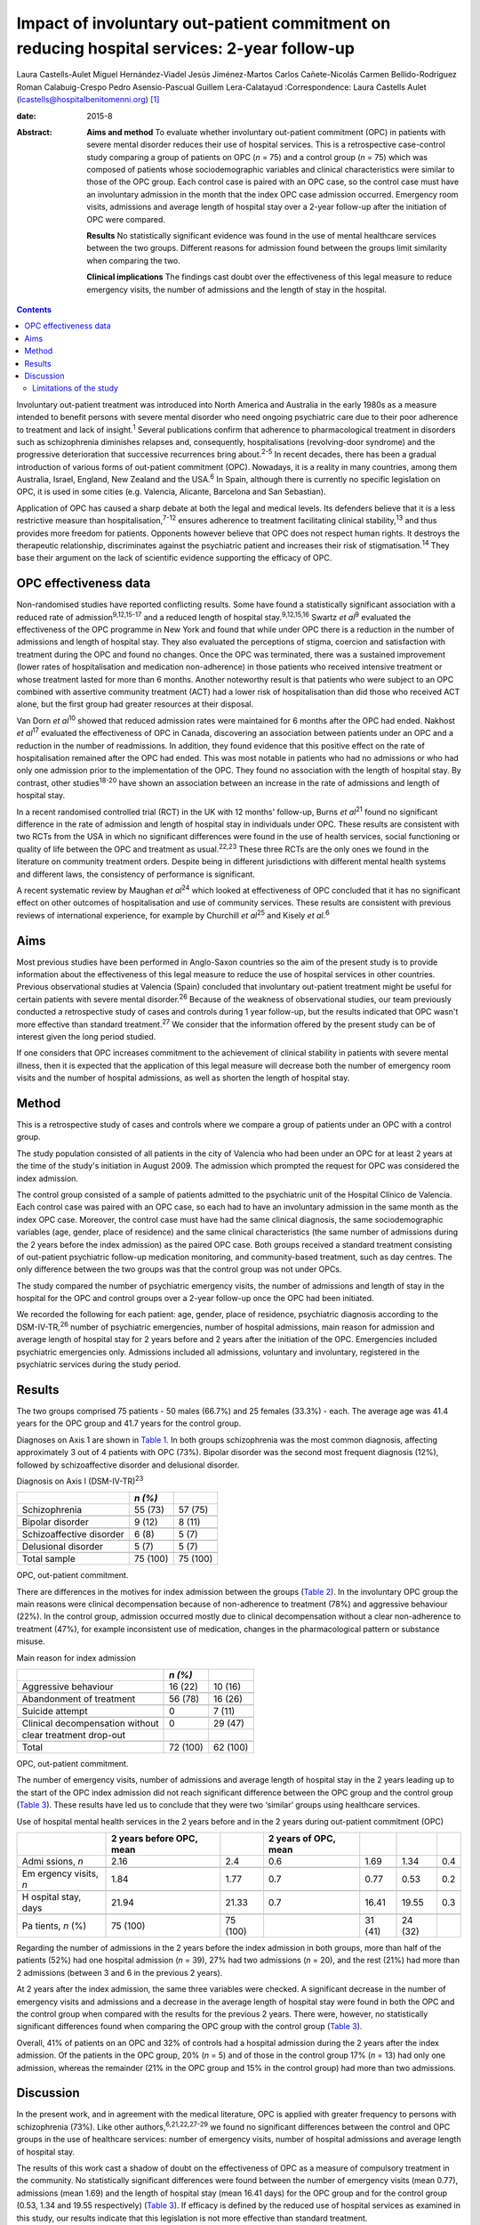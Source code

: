 ============================================================================================
Impact of involuntary out-patient commitment on reducing hospital services: 2-year follow-up
============================================================================================



Laura Castells-Aulet
Miguel Hernández-Viadel
Jesús Jiménez-Martos
Carlos Cañete-Nicolás
Carmen Bellido-Rodríguez
Roman Calabuig-Crespo
Pedro Asensio-Pascual
Guillem Lera-Calatayud
:Correspondence: Laura Castells Aulet
(lcastells@hospitalbenitomenni.org)  [1]_

:date: 2015-8

:Abstract:
   **Aims and method** To evaluate whether involuntary out-patient
   commitment (OPC) in patients with severe mental disorder reduces
   their use of hospital services. This is a retrospective case-control
   study comparing a group of patients on OPC (*n* = 75) and a control
   group (*n* = 75) which was composed of patients whose
   sociodemographic variables and clinical characteristics were similar
   to those of the OPC group. Each control case is paired with an OPC
   case, so the control case must have an involuntary admission in the
   month that the index OPC case admission occurred. Emergency room
   visits, admissions and average length of hospital stay over a 2-year
   follow-up after the initiation of OPC were compared.

   **Results** No statistically significant evidence was found in the
   use of mental healthcare services between the two groups. Different
   reasons for admission found between the groups limit similarity when
   comparing the two.

   **Clinical implications** The findings cast doubt over the
   effectiveness of this legal measure to reduce emergency visits, the
   number of admissions and the length of stay in the hospital.


.. contents::
   :depth: 3
..

Involuntary out-patient treatment was introduced into North America and
Australia in the early 1980s as a measure intended to benefit persons
with severe mental disorder who need ongoing psychiatric care due to
their poor adherence to treatment and lack of insight.\ :sup:`1` Several
publications confirm that adherence to pharmacological treatment in
disorders such as schizophrenia diminishes relapses and, consequently,
hospitalisations (revolving-door syndrome) and the progressive
deterioration that successive recurrences bring about.\ :sup:`2-5` In
recent decades, there has been a gradual introduction of various forms
of out-patient commitment (OPC). Nowadays, it is a reality in many
countries, among them Australia, Israel, England, New Zealand and the
USA.\ :sup:`6` In Spain, although there is currently no specific
legislation on OPC, it is used in some cities (e.g. Valencia, Alicante,
Barcelona and San Sebastian).

Application of OPC has caused a sharp debate at both the legal and
medical levels. Its defenders believe that it is a less restrictive
measure than hospitalisation,\ :sup:`7-12` ensures adherence to
treatment facilitating clinical stability,\ :sup:`13` and thus provides
more freedom for patients. Opponents however believe that OPC does not
respect human rights. It destroys the therapeutic relationship,
discriminates against the psychiatric patient and increases their risk
of stigmatisation.\ :sup:`14` They base their argument on the lack of
scientific evidence supporting the efficacy of OPC.

.. _S1:

OPC effectiveness data
======================

Non-randomised studies have reported conflicting results. Some have
found a statistically significant association with a reduced rate of
admission\ :sup:`9,12,15-17` and a reduced length of hospital
stay.\ :sup:`9,12,15,16` Swartz *et al*\ :sup:`9` evaluated the
effectiveness of the OPC programme in New York and found that while
under OPC there is a reduction in the number of admissions and length of
hospital stay. They also evaluated the perceptions of stigma, coercion
and satisfaction with treatment during the OPC and found no changes.
Once the OPC was terminated, there was a sustained improvement (lower
rates of hospitalisation and medication non-adherence) in those patients
who received intensive treatment or whose treatment lasted for more than
6 months. Another noteworthy result is that patients who were subject to
an OPC combined with assertive community treatment (ACT) had a lower
risk of hospitalisation than did those who received ACT alone, but the
first group had greater resources at their disposal.

Van Dorn *et al*\ :sup:`10` showed that reduced admission rates were
maintained for 6 months after the OPC had ended. Nakhost *et
al*\ :sup:`17` evaluated the effectiveness of OPC in Canada, discovering
an association between patients under an OPC and a reduction in the
number of readmissions. In addition, they found evidence that this
positive effect on the rate of hospitalisation remained after the OPC
had ended. This was most notable in patients who had no admissions or
who had only one admission prior to the implementation of the OPC. They
found no association with the length of hospital stay. By contrast,
other studies\ :sup:`18-20` have shown an association between an
increase in the rate of admissions and length of hospital stay.

In a recent randomised controlled trial (RCT) in the UK with 12 months'
follow-up, Burns *et al*\ :sup:`21` found no significant difference in
the rate of admission and length of hospital stay in individuals under
OPC. These results are consistent with two RCTs from the USA in which no
significant differences were found in the use of health services, social
functioning or quality of life between the OPC and treatment as
usual.\ :sup:`22,23` These three RCTs are the only ones we found in the
literature on community treatment orders. Despite being in different
jurisdictions with different mental health systems and different laws,
the consistency of performance is significant.

A recent systematic review by Maughan *et al*\ :sup:`24` which looked at
effectiveness of OPC concluded that it has no significant effect on
other outcomes of hospitalisation and use of community services. These
results are consistent with previous reviews of international
experience, for example by Churchill *et al*\ :sup:`25` and Kisely *et
al*.\ :sup:`6`

.. _S2:

Aims
====

Most previous studies have been performed in Anglo-Saxon countries so
the aim of the present study is to provide information about the
effectiveness of this legal measure to reduce the use of hospital
services in other countries. Previous observational studies at Valencia
(Spain) concluded that involuntary out-patient treatment might be useful
for certain patients with severe mental disorder.\ :sup:`26` Because of
the weakness of observational studies, our team previously conducted a
retrospective study of cases and controls during 1 year follow-up, but
the results indicated that OPC wasn't more effective than standard
treatment.\ :sup:`27` We consider that the information offered by the
present study can be of interest given the long period studied.

If one considers that OPC increases commitment to the achievement of
clinical stability in patients with severe mental illness, then it is
expected that the application of this legal measure will decrease both
the number of emergency room visits and the number of hospital
admissions, as well as shorten the length of hospital stay.

.. _S3:

Method
======

This is a retrospective study of cases and controls where we compare a
group of patients under an OPC with a control group.

The study population consisted of all patients in the city of Valencia
who had been under an OPC for at least 2 years at the time of the
study's initiation in August 2009. The admission which prompted the
request for OPC was considered the index admission.

The control group consisted of a sample of patients admitted to the
psychiatric unit of the Hospital Clínico de Valencia. Each control case
was paired with an OPC case, so each had to have an involuntary
admission in the same month as the index OPC case. Moreover, the control
case must have had the same clinical diagnosis, the same
sociodemographic variables (age, gender, place of residence) and the
same clinical characteristics (the same number of admissions during the
2 years before the index admission) as the paired OPC case. Both groups
received a standard treatment consisting of out-patient psychiatric
follow-up medication monitoring, and community-based treatment, such as
day centres. The only difference between the two groups was that the
control group was not under OPCs.

The study compared the number of psychiatric emergency visits, the
number of admissions and length of stay in the hospital for the OPC and
control groups over a 2-year follow-up once the OPC had been initiated.

We recorded the following for each patient: age, gender, place of
residence, psychiatric diagnosis according to the DSM-IV-TR,\ :sup:`26`
number of psychiatric emergencies, number of hospital admissions, main
reason for admission and average length of hospital stay for 2 years
before and 2 years after the initiation of the OPC. Emergencies included
psychiatric emergencies only. Admissions included all admissions,
voluntary and involuntary, registered in the psychiatric services during
the study period.

.. _S4:

Results
=======

The two groups comprised 75 patients - 50 males (66.7%) and 25 females
(33.3%) - each. The average age was 41.4 years for the OPC group and
41.7 years for the control group.

Diagnoses on Axis 1 are shown in `Table 1 <#T1>`__. In both groups
schizophrenia was the most common diagnosis, affecting approximately 3
out of 4 patients with OPC (73%). Bipolar disorder was the second most
frequent diagnosis (12%), followed by schizoaffective disorder and
delusional disorder.

.. container:: table-wrap
   :name: T1

   .. container:: caption

      .. rubric:: 

      Diagnosis on Axis I (DSM-IV-TR)\ :sup:`23`

   ======================== ======== ========
   \                        *n (%)*  
   ======================== ======== ========
   Schizophrenia            55 (73)  57 (75)
   \                                 
   Bipolar disorder         9 (12)   8 (11)
   \                                 
   Schizoaffective disorder 6 (8)    5 (7)
   \                                 
   Delusional disorder      5 (7)    5 (7)
   \                                 
   Total sample             75 (100) 75 (100)
   ======================== ======== ========

   OPC, out-patient commitment.

There are differences in the motives for index admission between the
groups (`Table 2 <#T2>`__). In the involuntary OPC group the main
reasons were clinical decompensation because of non-adherence to
treatment (78%) and aggressive behaviour (22%). In the control group,
admission occurred mostly due to clinical decompensation without a clear
non-adherence to treatment (47%), for example inconsistent use of
medication, changes in the pharmacological pattern or substance misuse.

.. container:: table-wrap
   :name: T2

   .. container:: caption

      .. rubric:: 

      Main reason for index admission

   =============================== ======== ========
   \                               *n (%)*  
   =============================== ======== ========
   Aggressive behaviour            16 (22)  10 (16)
   \                                        
   Abandonment of treatment        56 (78)  16 (26)
   \                                        
   Suicide attempt                 0        7 (11)
   \                                        
   Clinical decompensation without 0        29 (47)
   clear treatment drop-out                 
   \                                        
   Total                           72 (100) 62 (100)
   =============================== ======== ========

   OPC, out-patient commitment.

The number of emergency visits, number of admissions and average length
of hospital stay in the 2 years leading up to the start of the OPC index
admission did not reach significant difference between the OPC group and
the control group (`Table 3 <#T3>`__). These results have led us to
conclude that they were two ‘similar’ groups using healthcare services.

.. container:: table-wrap
   :name: T3

   .. container:: caption

      .. rubric:: 

      Use of hospital mental health services in the 2 years before and
      in the 2 years during out-patient commitment (OPC)

   +---------+---------+---------+---------+---------+---------+-----+
   |         | 2 years |         | 2 years |         |         |     |
   |         | before  |         | of OPC, |         |         |     |
   |         | OPC,    |         | mean    |         |         |     |
   |         | mean    |         |         |         |         |     |
   +=========+=========+=========+=========+=========+=========+=====+
   | Admi    | 2.16    | 2.4     | 0.6     | 1.69    | 1.34    | 0.4 |
   | ssions, |         |         |         |         |         |     |
   | *n*     |         |         |         |         |         |     |
   +---------+---------+---------+---------+---------+---------+-----+
   |         |         |         |         |         |         |     |
   +---------+---------+---------+---------+---------+---------+-----+
   | Em      | 1.84    | 1.77    | 0.7     | 0.77    | 0.53    | 0.2 |
   | ergency |         |         |         |         |         |     |
   | visits, |         |         |         |         |         |     |
   | *n*     |         |         |         |         |         |     |
   +---------+---------+---------+---------+---------+---------+-----+
   |         |         |         |         |         |         |     |
   +---------+---------+---------+---------+---------+---------+-----+
   | H       | 21.94   | 21.33   | 0.7     | 16.41   | 19.55   | 0.3 |
   | ospital |         |         |         |         |         |     |
   | stay,   |         |         |         |         |         |     |
   | days    |         |         |         |         |         |     |
   +---------+---------+---------+---------+---------+---------+-----+
   |         |         |         |         |         |         |     |
   +---------+---------+---------+---------+---------+---------+-----+
   | Pa      | 75      | 75      |         | 31 (41) | 24 (32) |     |
   | tients, | (100)   | (100)   |         |         |         |     |
   | *n* (%) |         |         |         |         |         |     |
   +---------+---------+---------+---------+---------+---------+-----+

Regarding the number of admissions in the 2 years before the index
admission in both groups, more than half of the patients (52%) had one
hospital admission (*n* = 39), 27% had two admissions (*n* = 20), and
the rest (21%) had more than 2 admissions (between 3 and 6 in the
previous 2 years).

At 2 years after the index admission, the same three variables were
checked. A significant decrease in the number of emergency visits and
admissions and a decrease in the average length of hospital stay were
found in both the OPC and the control group when compared with the
results for the previous 2 years. There were, however, no statistically
significant differences found when comparing the OPC group with the
control group (`Table 3 <#T3>`__).

Overall, 41% of patients on an OPC and 32% of controls had a hospital
admission during the 2 years after the index admission. Of the patients
in the OPC group, 20% (*n* = 5) and of those in the control group 17%
(*n* = 13) had only one admission, whereas the remainder (21% in the OPC
group and 15% in the control group) had more than two admissions.

.. _S5:

Discussion
==========

In the present work, and in agreement with the medical literature, OPC
is applied with greater frequency to persons with schizophrenia (73%).
Like other authors,\ :sup:`6,21,22,27-29` we found no significant
differences between the control and OPC groups in the use of healthcare
services: number of emergency visits, number of hospital admissions and
average length of hospital stay.

The results of this work cast a shadow of doubt on the effectiveness of
OPC as a measure of compulsory treatment in the community. No
statistically significant differences were found between the number of
emergency visits (mean 0.77), admissions (mean 1.69) and the length of
hospital stay (mean 16.41 days) for the OPC group and for the control
group (0.53, 1.34 and 19.55 respectively) (`Table 3 <#T3>`__). If
efficacy is defined by the reduced use of hospital services as examined
in this study, our results indicate that this legislation is not more
effective than standard treatment.

.. _S6:

Limitations of the study
------------------------

On the one hand, the differences found between the reasons for admission
for the OPC group and for the control group undermine the similarity of
the two study groups and, therefore, the suitability for comparison. On
the other hand, there are the general limitations of retrospective
case-control studies (such a study cannot rule out selection bias nor
confounding bias given the impossibility of performing a random
assignment of the participants).

It is striking that despite evidence in the literature that OPC has no
significant effects on hospital service use outcomes, there is a
remarkable consistency in the characteristics of patients who should
undergo this intervention.\ :sup:`22,26` The application of OPC should
not be a generalised measure, but should be limited to those patients
with severe mental disorders in whom a lack of therapeutic adherence
will lead to a severe deterioration of the illness or the appearance of
violent behaviour and, therefore, seriously compromise the patient's
ability to live in the community.

One important question is whether OPC improves outcomes in services that
are already offering a good quality of care. The answer at present
appears to be no judging by the balance of evidence. Nevertheless, even
if intensive follow-up programmes such as ACT are provided, it may be
necessary in some cases to apply OPC.\ :sup:`30`

The effectiveness of OPC can be estimated using other outcomes, for
example patient satisfaction or adherence to treatment during or after
the application of OPC. Further studies are required to provide more
information about the effectiveness of this treatment strategy and to
clarify the contradiction between negative scientific evidence and its
use in clinical practice.

.. [1]
   **Laura Castells-Aulet** is a consultant psychiatrist, Subacute
   Psychiatric Hospitalization, Benito Menni CASM, Sant Boi de
   Llobregat, Barcelona; **Miguel Hernández-Viadel** is a consultant
   psychiatrist, **Jesús Jiménez-Martos** is a psychiatric registrar and
   **Carlos Cañete-Nicolás** is a consultant psychiatrist, Psychiatry
   Department, University Clinic Hospital, Valencia; **Carmen
   Bellido-Rodríguez** is a forensic physician, Medical-Legal Institute
   of Valencia; **Roman Calabuig-Crespo** is a consultant psychiatrist
   and chief of the Psychiatry Department, Doctor Peset University
   Hospital, Valencia; **Pedro Asensio-Pascual** is a consultant
   psychiatrist, Mental Health Center of Yecla, Murcia; **Guillem
   Lera-Calatayud** is a consultant psychiatrist, Psychiatry Department,
   La Ribera Hospital, Valencia.
